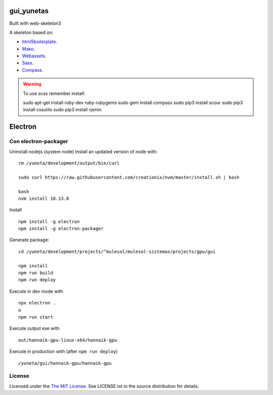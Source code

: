 gui_yunetas
===========

Built with web-skeleton3


A skeleton based on:

* `html5boilerplate <http://html5boilerplate.com/>`_.
* `Mako <http://docs.makotemplates.org/en/latest/index.html>`_.
* `Webassets <http://webassets.readthedocs.org/en/latest/index.html>`_.
* `Sass <http://sass-lang.com/docs/yardoc/file.SASS_REFERENCE.html>`_.
* `Compass <http://compass-style.org/reference/compass/>`_.

.. warning:: To use scss remember install::

    sudo apt-get install ruby-dev ruby-rubygems
    sudo gem install compass
    sudo pip3 install scour
    sudo pip3 install cssutils
    sudo pip3 install rjsmin


Electron
=========

Con electron-packager
---------------------

Uninstall nodejs (system node)
Install an updated version of node with::

    rm /yuneta/development/output/bin/curl

    sudo curl https://raw.githubusercontent.com/creationix/nvm/master/install.sh | bash

    bash
    nvm install 18.13.0

Install ::

    npm install -g electron
    npm install -g electron-packager

Generate package::

    cd /yuneta/development/projects/^mulesol/mulesol-sistemas/projects/gpu/gui

    npm install
    npm run build
    npm run deploy

Execute in dev mode with ::

    npx electron .
    o
    npm run start

Execute output exe with ::

    out/hannaik-gpu-linux-x64/hannaik-gpu

Execute in production with (after ``npm run deploy``) ::

    /yuneta/gui/hannaik-gpu/hannaik-gpu


License
-------

Licensed under the  `The MIT License <http://www.opensource.org/licenses/mit-license>`_.
See LICENSE.txt in the source distribution for details.
